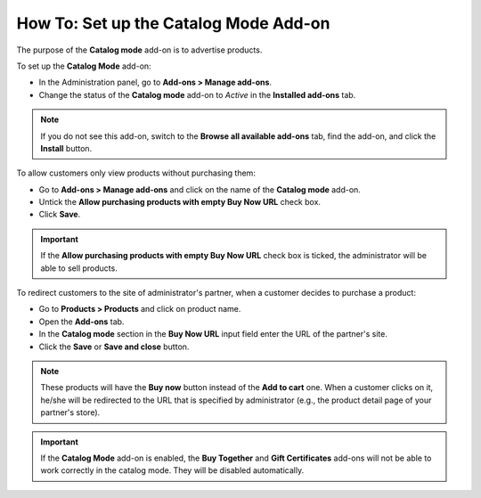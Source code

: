 **************************************
How To: Set up the Catalog Mode Add-on
**************************************

The purpose of the **Catalog mode** add-on is to advertise products.

To set up the **Catalog Mode** add-on:

*   In the Administration panel, go to **Add-ons > Manage add-ons**.
*   Change the status of the **Catalog mode** add-on to *Active* in the **Installed add-ons** tab.

.. note ::

	If you do not see this add-on, switch to the **Browse all available add-ons** tab, find the add-on, and click the **Install** button.

To allow customers only view products without purchasing them:

*	Go to **Add-ons > Manage add-ons** and click on the name of the **Catalog mode** add-on.
*   Untick the **Allow purchasing products with empty Buy Now URL** check box.
*   Click **Save**.

.. important ::

	If the **Allow purchasing products with empty Buy Now URL** check box is ticked, the administrator will be able to sell products.

.. image:: img/catalog_01.png
	:align: center
	:alt: Settings

To redirect customers to the site of administrator's partner, when a customer decides to purchase a product:

*	Go to **Products > Products** and click on product name. 
*   Open the **Add-ons** tab.
*   In the **Catalog mode** section in the **Buy Now URL** input field enter the URL of the partner's site.
*   Click the **Save** or **Save and close** button.

.. image:: img/catalog_02.png
	:align: center
	:alt: Edit a product

.. note ::

	These products will have the **Buy now** button instead of the **Add to cart** one. When a customer clicks on it, he/she will be redirected to the URL that is specified by administrator (e.g., the product detail page of your partner's store).

.. important ::

    If the **Catalog Mode** add-on is enabled, the **Buy Together** and **Gift Certificates** add-ons will not be able to work correctly in the catalog mode. They will be disabled automatically.